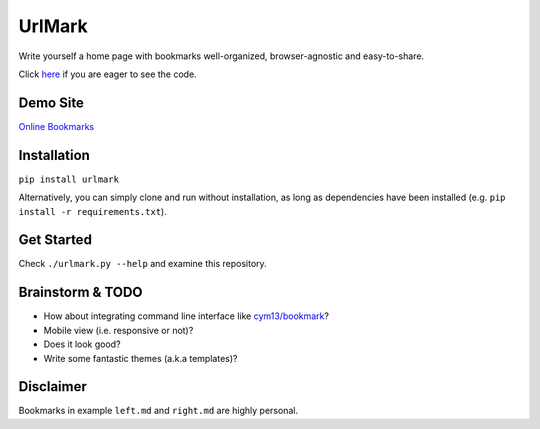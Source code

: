 UrlMark
=======


Write yourself a home page with bookmarks well-organized,
browser-agnostic and easy-to-share.


Click here_ if you are eager to see the code.

.. _here: https://github.com/NoviceLive/urlmark/blob/gh-pages/urlmark/main.py#L21


Demo Site
---------

`Online Bookmarks <http://novicelive.github.io/urlmark/>`_


Installation
------------

``pip install urlmark``

Alternatively, you can simply clone and run without installation,
as long as dependencies have been installed
(e.g. ``pip install -r requirements.txt``).


Get Started
-----------

Check ``./urlmark.py --help`` and examine this repository.


Brainstorm & TODO
-----------------

- How about integrating command line interface like `cym13/bookmark`_?

- Mobile view (i.e. responsive or not)?

- Does it look good?

- Write some fantastic themes (a.k.a templates)?


.. _cym13/bookmark: https://github.com/cym13/bookmark


Disclaimer
----------

Bookmarks in example ``left.md`` and ``right.md`` are highly personal.
